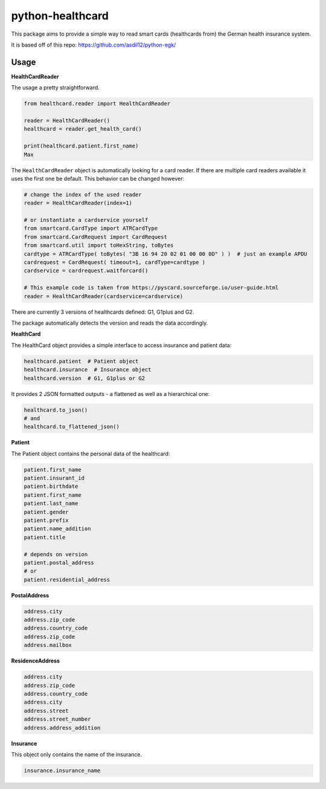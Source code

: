 =================
python-healthcard
=================
.. image:: https://img.shields.io/badge/code%20style-black-000000.svg
    :target: https://github.com/psf/black
.. image:: https://github.com/Blueshoe/python-healthcard/actions/workflows/lint.yml/badge.svg
    :target: https://github.com/Blueshoe/python-healthcard/actions/workflows/lint.yml


This package aims to provide a simple way to read smart cards (healthcards from) the German health insurance system.

It is based off of this repo:
https://github.com/asdil12/python-egk/

Usage
=====

**HealthCardReader**

The usage a pretty straightforward.

.. code-block:: python

    from healthcard.reader import HealthCardReader

    reader = HealthCardReader()
    healthcard = reader.get_health_card()

    print(healthcard.patient.first_name)
    Max

The ``HealthCardReader`` object is automatically looking for a card reader. If there are multiple card readers
available it uses the first one be default. This behavior can be changed however:

.. code-block:: python

    # change the index of the used reader
    reader = HealthCardReader(index=1)

    # or instantiate a cardservice yourself
    from smartcard.CardType import ATRCardType
    from smartcard.CardRequest import CardRequest
    from smartcard.util import toHexString, toBytes
    cardtype = ATRCardType( toBytes( "3B 16 94 20 02 01 00 00 0D" ) )  # just an example APDU
    cardrequest = CardRequest( timeout=1, cardType=cardtype )
    cardservice = cardrequest.waitforcard()

    # This example code is taken from https://pyscard.sourceforge.io/user-guide.html
    reader = HealthCardReader(cardservice=cardservice)

There are currently 3 versions of healthcards defined: G1, G1plus and G2.

The package automatically detects the version and reads the data accordingly.

**HealthCard**

The HealthCard object provides a simple interface to access insurance and patient data:

.. code-block:: python

    healthcard.patient  # Patient object
    healthcard.insurance  # Insurance object
    healthcard.version  # G1, G1plus or G2

It provides 2 JSON formatted outputs - a flattened as well as a hierarchical one:

.. code-block:: python

    healthcard.to_json()
    # and
    healthcard.to_flattened_json()


**Patient**

The Patient object contains the personal data of the healthcard:

.. code-block:: python

    patient.first_name
    patient.insurant_id
    patient.birthdate
    patient.first_name
    patient.last_name
    patient.gender
    patient.prefix
    patient.name_addition
    patient.title

    # depends on version
    patient.postal_address
    # or
    patient.residential_address


**PostalAddress**

.. code-block:: python

    address.city
    address.zip_code
    address.country_code
    address.zip_code
    address.mailbox

**ResidenceAddress**

.. code-block:: python

    address.city
    address.zip_code
    address.country_code
    address.city
    address.street
    address.street_number
    address.address_addition


**Insurance**

This object only contains the name of the insurance.

.. code-block:: python

    insurance.insurance_name

